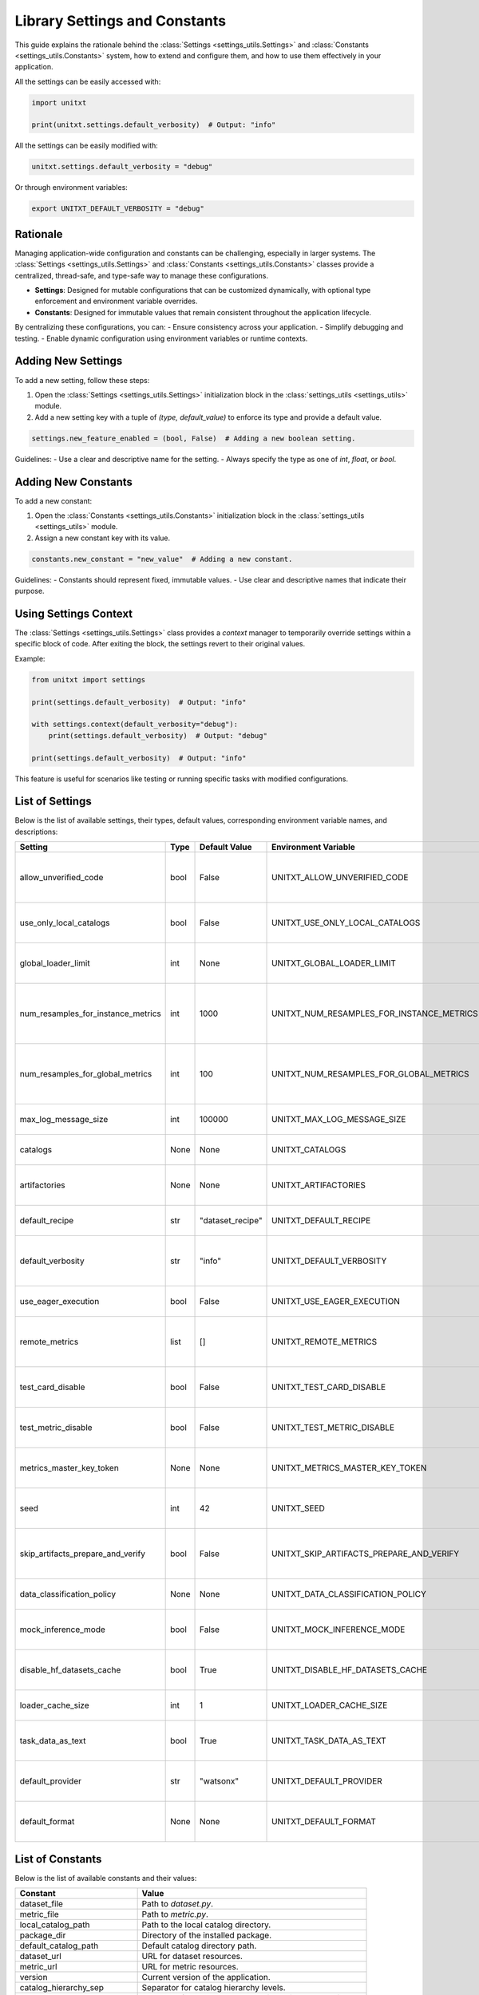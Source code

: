 .. _settings:

=====================================
Library Settings and Constants
=====================================

This guide explains the rationale behind the :class:`Settings <settings_utils.Settings>` and :class:`Constants <settings_utils.Constants>` system, how to extend and configure them, and how to use them effectively in your application.

All the settings can be easily accessed with:

.. code-block:: python

    import unitxt

    print(unitxt.settings.default_verbosity)  # Output: "info"

All the settings can be easily modified with:

.. code-block:: python

    unitxt.settings.default_verbosity = "debug"

Or through environment variables:

.. code-block::

    export UNITXT_DEFAULT_VERBOSITY = "debug"

Rationale
=========

Managing application-wide configuration and constants can be challenging, especially in larger systems. The :class:`Settings <settings_utils.Settings>` and :class:`Constants <settings_utils.Constants>` classes provide a centralized, thread-safe, and type-safe way to manage these configurations.

- **Settings**: Designed for mutable configurations that can be customized dynamically, with optional type enforcement and environment variable overrides.
- **Constants**: Designed for immutable values that remain consistent throughout the application lifecycle.

By centralizing these configurations, you can:
- Ensure consistency across your application.
- Simplify debugging and testing.
- Enable dynamic configuration using environment variables or runtime contexts.

Adding New Settings
===================

To add a new setting, follow these steps:

1. Open the :class:`Settings <settings_utils.Settings>` initialization block in the :class:`settings_utils <settings_utils>` module.
2. Add a new setting key with a tuple of `(type, default_value)` to enforce its type and provide a default value.

.. code-block:: python

    settings.new_feature_enabled = (bool, False)  # Adding a new boolean setting.

Guidelines:
- Use a clear and descriptive name for the setting.
- Always specify the type as one of `int`, `float`, or `bool`.

Adding New Constants
====================

To add a new constant:

1. Open the :class:`Constants <settings_utils.Constants>` initialization block in the :class:`settings_utils <settings_utils>` module.
2. Assign a new constant key with its value.

.. code-block:: python

    constants.new_constant = "new_value"  # Adding a new constant.

Guidelines:
- Constants should represent fixed, immutable values.
- Use clear and descriptive names that indicate their purpose.

Using Settings Context
======================

The :class:`Settings <settings_utils.Settings>` class provides a `context` manager to temporarily override settings within a specific block of code. After exiting the block, the settings revert to their original values.

Example:

.. code-block:: python

    from unitxt import settings

    print(settings.default_verbosity)  # Output: "info"

    with settings.context(default_verbosity="debug"):
        print(settings.default_verbosity)  # Output: "debug"

    print(settings.default_verbosity)  # Output: "info"

This feature is useful for scenarios like testing or running specific tasks with modified configurations.

List of Settings
================

Below is the list of available settings, their types, default values, corresponding environment variable names, and descriptions:

.. list-table::
   :header-rows: 1

   * - Setting
     - Type
     - Default Value
     - Environment Variable
     - Description
   * - allow_unverified_code
     - bool
     - False
     - UNITXT_ALLOW_UNVERIFIED_CODE
     - Enables or disables execution of unverified code.
   * - use_only_local_catalogs
     - bool
     - False
     - UNITXT_USE_ONLY_LOCAL_CATALOGS
     - Restricts operations to use only local catalogs.
   * - global_loader_limit
     - int
     - None
     - UNITXT_GLOBAL_LOADER_LIMIT
     - Sets a limit on the number of global data loaders.
   * - num_resamples_for_instance_metrics
     - int
     - 1000
     - UNITXT_NUM_RESAMPLES_FOR_INSTANCE_METRICS
     - Number of resamples used for calculating instance-level metrics.
   * - num_resamples_for_global_metrics
     - int
     - 100
     - UNITXT_NUM_RESAMPLES_FOR_GLOBAL_METRICS
     - Number of resamples used for calculating global metrics.
   * - max_log_message_size
     - int
     - 100000
     - UNITXT_MAX_LOG_MESSAGE_SIZE
     - Maximum size allowed for log messages.
   * - catalogs
     - None
     - None
     - UNITXT_CATALOGS
     - Specifies the catalogs configuration.
   * - artifactories
     - None
     - None
     - UNITXT_ARTIFACTORIES
     - Defines the artifact storage configuration.
   * - default_recipe
     - str
     - "dataset_recipe"
     - UNITXT_DEFAULT_RECIPE
     - Specifies the default recipe for datasets.
   * - default_verbosity
     - str
     - "info"
     - UNITXT_DEFAULT_VERBOSITY
     - Sets the default verbosity level for logging.
   * - use_eager_execution
     - bool
     - False
     - UNITXT_USE_EAGER_EXECUTION
     - Enables eager execution for tasks.
   * - remote_metrics
     - list
     - []
     - UNITXT_REMOTE_METRICS
     - Defines a list of configurations for remote metrics.
   * - test_card_disable
     - bool
     - False
     - UNITXT_TEST_CARD_DISABLE
     - Disables the use of test cards when enabled.
   * - test_metric_disable
     - bool
     - False
     - UNITXT_TEST_METRIC_DISABLE
     - Disables the use of test metrics when enabled.
   * - metrics_master_key_token
     - None
     - None
     - UNITXT_METRICS_MASTER_KEY_TOKEN
     - Specifies the master token for accessing metrics.
   * - seed
     - int
     - 42
     - UNITXT_SEED
     - Default seed value for random operations.
   * - skip_artifacts_prepare_and_verify
     - bool
     - False
     - UNITXT_SKIP_ARTIFACTS_PREPARE_AND_VERIFY
     - Skips preparation and verification of artifacts.
   * - data_classification_policy
     - None
     - None
     - UNITXT_DATA_CLASSIFICATION_POLICY
     - Specifies the policy for data classification.
   * - mock_inference_mode
     - bool
     - False
     - UNITXT_MOCK_INFERENCE_MODE
     - Enables mock inference mode for testing.
   * - disable_hf_datasets_cache
     - bool
     - True
     - UNITXT_DISABLE_HF_DATASETS_CACHE
     - Disables caching for Hugging Face datasets.
   * - loader_cache_size
     - int
     - 1
     - UNITXT_LOADER_CACHE_SIZE
     - Sets the cache size for data loaders.
   * - task_data_as_text
     - bool
     - True
     - UNITXT_TASK_DATA_AS_TEXT
     - Enables representation of task data as plain text.
   * - default_provider
     - str
     - "watsonx"
     - UNITXT_DEFAULT_PROVIDER
     - Specifies the default provider for tasks.
   * - default_format
     - None
     - None
     - UNITXT_DEFAULT_FORMAT
     - Defines the default format for data processing.

List of Constants
=================

Below is the list of available constants and their values:

.. list-table::
   :header-rows: 1

   * - Constant
     - Value
   * - dataset_file
     - Path to `dataset.py`.
   * - metric_file
     - Path to `metric.py`.
   * - local_catalog_path
     - Path to the local catalog directory.
   * - package_dir
     - Directory of the installed package.
   * - default_catalog_path
     - Default catalog directory path.
   * - dataset_url
     - URL for dataset resources.
   * - metric_url
     - URL for metric resources.
   * - version
     - Current version of the application.
   * - catalog_hierarchy_sep
     - Separator for catalog hierarchy levels.
   * - env_local_catalogs_paths_sep
     - Separator for local catalog paths in environment variables.
   * - non_registered_files
     - List of files excluded from registration.
   * - codebase_url
     - URL of the codebase repository.
   * - website_url
     - Official website URL.
   * - inference_stream
     - Name of the inference stream constant.
   * - instance_stream
     - Name of the instance stream constant.
   * - image_tag
     - Default image tag for operations.
   * - demos_pool_field
     - Field name for demos pool.

Conclusion
==========

The `Settings` and `Constants` system provides a robust and flexible way to manage your application's configuration and constants. By following the guidelines above, you can extend and use these classes effectively in your application.